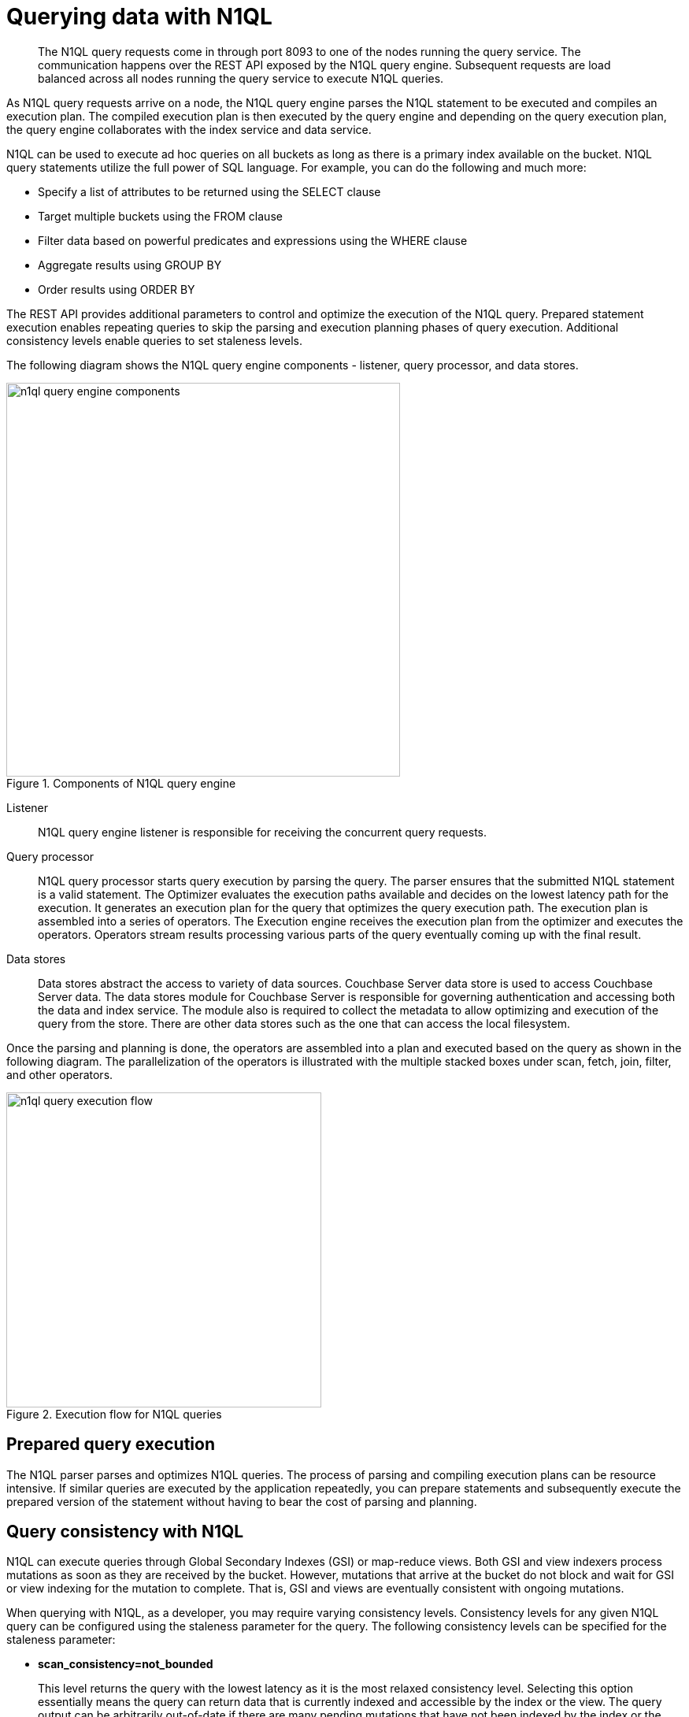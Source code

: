 = Querying data with N1QL
:page-type: concept

[abstract]
The N1QL query requests come in through port 8093 to one of the nodes running the query service.
The communication happens over the REST API exposed by the N1QL query engine.
Subsequent requests are load balanced across all nodes running the query service to execute N1QL queries.

As N1QL query requests arrive on a node, the N1QL query engine parses the N1QL statement to be executed and compiles an execution plan.
The compiled execution plan is then executed by the query engine and depending on the query execution plan, the query engine collaborates with the index service and data service.

N1QL can be used to execute ad hoc queries on all buckets as long as there is a primary index available on the bucket.
N1QL query statements utilize the full power of SQL language.
For example, you can do the following and much more:

* Specify a list of attributes to be returned using the SELECT clause
* Target multiple buckets using the FROM clause
* Filter data based on powerful predicates and expressions using the WHERE clause
* Aggregate results using GROUP BY
* Order results using ORDER BY

The REST API provides additional parameters to control and optimize the execution of the N1QL query.
Prepared statement execution enables repeating queries to skip the parsing and execution planning phases of query execution.
Additional consistency levels enable queries to set staleness levels.

The following diagram shows the N1QL query engine components - listener, query processor, and data stores.

.Components of N1QL query engine
image::n1ql-query-engine-components.png[,500]

Listener:: N1QL query engine listener is responsible for receiving the concurrent query requests.

Query processor::
N1QL query processor starts query execution by parsing the query.
The parser ensures that the submitted N1QL statement is a valid statement.
The Optimizer evaluates the execution paths available and decides on the lowest latency path for the execution.
It generates an execution plan for the query that optimizes the query execution path.
The execution plan is assembled into a series of operators.
The Execution engine receives the execution plan from the optimizer and executes the operators.
Operators stream results processing various parts of the query eventually coming up with the final result.

Data stores::
Data stores abstract the access to variety of data sources.
Couchbase Server data store is used to access Couchbase Server data.
The data stores module for Couchbase Server is responsible for governing authentication and accessing both the data and index service.
The module also is required to collect the metadata to allow optimizing and execution of the query from the store.
There are other data stores such as the one that can access the local filesystem.

Once the parsing and planning is done, the operators are assembled into a plan and executed based on the query as shown in the following diagram.
The parallelization of the operators is illustrated with the multiple stacked boxes under scan, fetch, join, filter, and other operators.

.Execution flow for N1QL queries
image::n1ql-query-execution-flow.png[,400]

== Prepared query execution

The N1QL parser parses and optimizes N1QL queries.
The process of parsing and compiling execution plans can be resource intensive.
If similar queries are executed by the application repeatedly, you can prepare statements and subsequently execute the prepared version of the statement without having to bear the cost of parsing and planning.

== Query consistency with N1QL

N1QL can execute queries through Global Secondary Indexes (GSI) or map-reduce views.
Both GSI and view indexers process mutations as soon as they are received by the bucket.
However, mutations that arrive at the bucket do not block and wait for GSI or view indexing for the mutation to complete.
That is, GSI and views are eventually consistent with ongoing mutations.

When querying with N1QL, as a developer, you may require varying consistency levels.
Consistency levels for any given N1QL query can be configured using the staleness parameter for the query.
The following consistency levels can be specified for the staleness parameter:

* *scan_consistency=not_bounded*
+
This level returns the query with the lowest latency as it is the most relaxed consistency level.
Selecting this option essentially means the query can return data that is currently indexed and accessible by the index or the view.
The query output can be arbitrarily out-of-date if there are many pending mutations that have not been indexed by the index or the view.
This consistency level is useful for queries that favor low latency and do not need precise and most up-to-date information.

* *scan_consistency=request_plus*
+
This level provides the strictest consistency level and thus executes with higher latencies than the other levels.
This consistency level requires all mutations, up to the moment of the query request, to be processed before the query execution can start.
This ensures that any writes that are done prior to issuing the query request, and maybe more recent mutations, are indexed by the GSI or the view indexer, and will be returned by the N1QL query if it qualifies for the resultset.
This guarantee is important to applications that require consistent reads or read-your-own-write semantics.

== Global Secondary Indexes versus Views with N1QL queries

N1QL can utilize both GSIs and Views.
Before we list the differences between views and GSIs, it is important to note that N1QL utilizes a subset of view capabilities.
N1QL does not support user defined map-reduce definitions and restricts the definitions to a subset of capabilities only available through the CREATE INDEX statement.

At a high level, GSIs are purpose-built for N1QL and thus provide many benefits.
For more information, see xref:gsi-versus-views.adoc[Global secondary indexes versus views].
